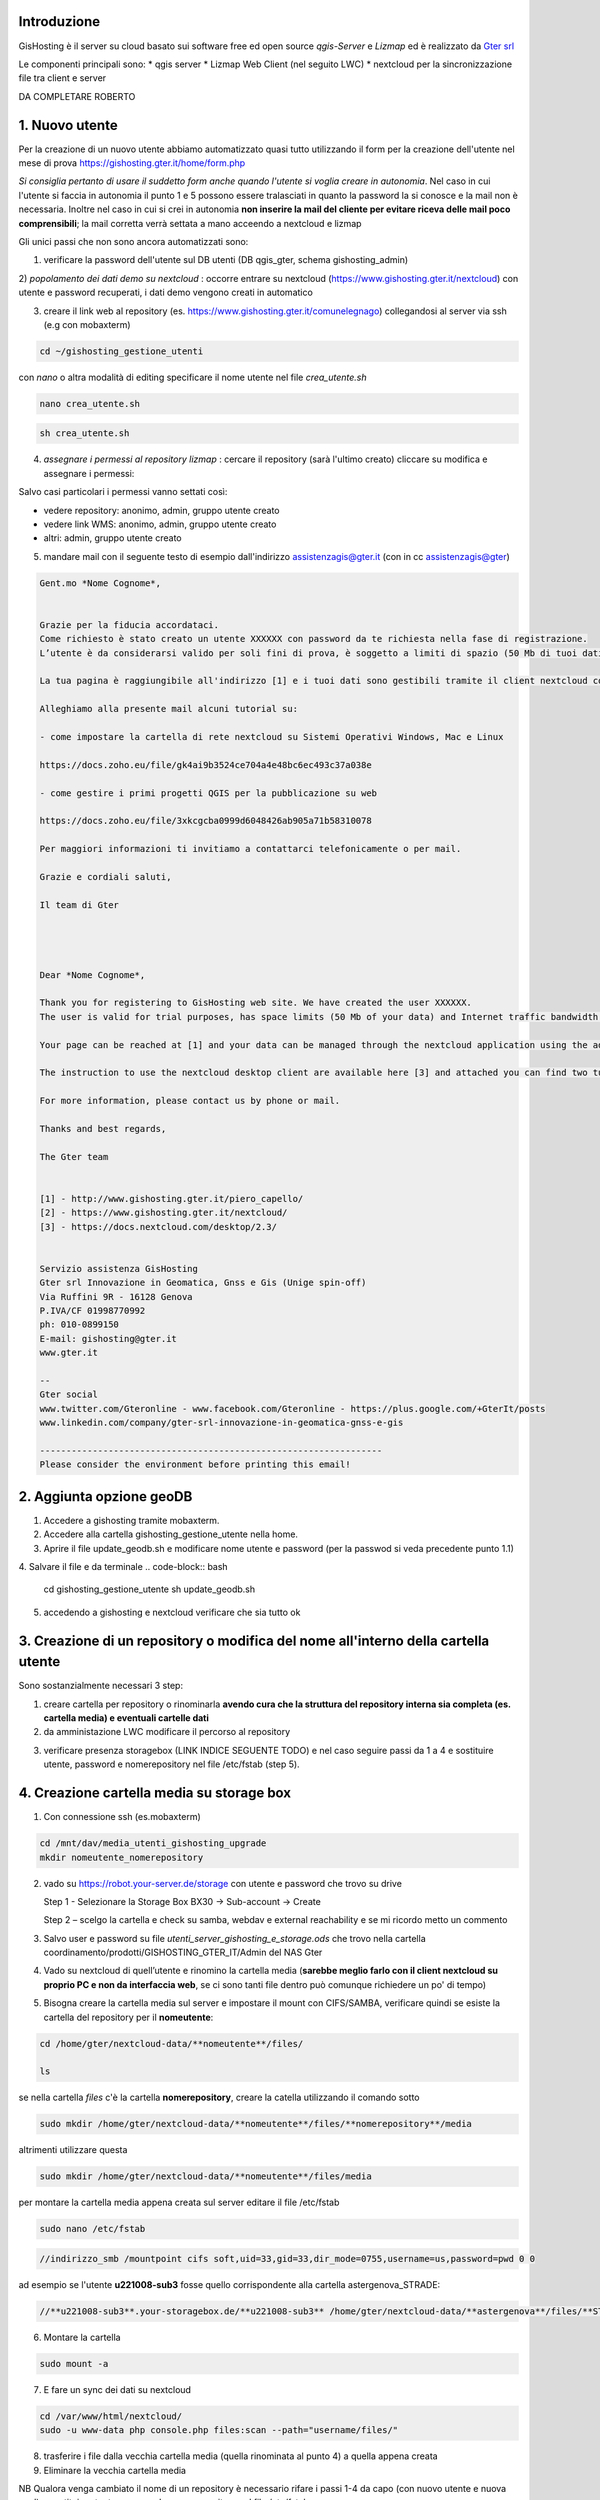 Introduzione
==================

GisHosting è il server su cloud basato sui software free ed open source *qgis-Server* e *Lizmap* ed è realizzato da `Gter srl`_  


Le componenti principali sono:
* qgis server
* Lizmap Web Client (nel seguito LWC)
* nextcloud per la sincronizzazione file tra client e server



DA COMPLETARE ROBERTO





1. Nuovo utente 
===============================
Per la creazione di un nuovo utente abbiamo automatizzato quasi tutto utilizzando il form per la creazione dell'utente nel mese di prova 
https://gishosting.gter.it/home/form.php 

*Si consiglia pertanto di usare il suddetto form anche quando l'utente si voglia creare in autonomia*. 
Nel caso in cui l'utente si faccia in autonomia il punto 1 e 5 possono essere tralasciati in quanto la password la si 
conosce e la mail non è necessaria. Inoltre nel caso in cui si crei in autonomia **non inserire la mail del 
cliente per evitare riceva delle mail poco comprensibili**; la mail corretta verrà settata a mano acceendo a nextcloud e lizmap



Gli unici passi che non sono ancora automatizzati sono:

1) verificare la password dell'utente sul DB utenti (DB qgis_gter, schema gishosting_admin) 


2) *popolamento dei dati demo su nextcloud* : occorre entrare su nextcloud (https://www.gishosting.gter.it/nextcloud) con utente e password recuperati,
i dati demo vengono creati in automatico 

.. image:: img/new_user1.PNG

3) creare il link web al repository (es. https://www.gishosting.gter.it/comunelegnago) collegandosi al server via ssh (e.g con mobaxterm)

.. code-block:: bash

	cd ~/gishosting_gestione_utenti

con *nano* o altra modalità di editing specificare il nome utente nel file *crea_utente.sh*

.. code-block:: bash

	nano crea_utente.sh

.. code-block:: bash

	sh crea_utente.sh


4) *assegnare i permessi al repository lizmap* : cercare il repository (sarà l'ultimo creato) cliccare su modifica e assegnare i permessi:

.. image:: img/new_user2.PNG

Salvo casi particolari i permessi vanno settati così:

- vedere repository: anonimo, admin, gruppo utente creato
- vedere link WMS: anonimo, admin, gruppo utente creato
- altri: admin, gruppo utente creato


5) mandare mail con il seguente testo di esempio dall'indirizzo assistenzagis@gter.it (con in cc assistenzagis@gter)


.. code-block:: bash

	Gent.mo *Nome Cognome*,


	Grazie per la fiducia accordataci.
	Come richiesto è stato creato un utente XXXXXX con password da te richiesta nella fase di registrazione.
	L’utente è da considerarsi valido per soli fini di prova, è soggetto a limiti di spazio (50 Mb di tuoi dati) e traffico internet con limitazione dell’ampiezza di banda. Tuttavia i dati e il lavoro svolto verranno mantenuti nel caso in cui si acquisti uno dei pacchetti di GisHosting.

	La tua pagina è raggiungibile all'indirizzo [1] e i tuoi dati sono gestibili tramite il client nextcloud collegandosi all’indirizzo [2] con le tue credenziali.

	Alleghiamo alla presente mail alcuni tutorial su:

	- come impostare la cartella di rete nextcloud su Sistemi Operativi Windows, Mac e Linux

	https://docs.zoho.eu/file/gk4ai9b3524ce704a4e48bc6ec493c37a038e

	- come gestire i primi progetti QGIS per la pubblicazione su web

	https://docs.zoho.eu/file/3xkcgcba0999d6048426ab905a71b58310078

	Per maggiori informazioni ti invitiamo a contattarci telefonicamente o per mail.

	Grazie e cordiali saluti,

	Il team di Gter




	Dear *Nome Cognome*,

	Thank you for registering to GisHosting web site. We have created the user XXXXXX.
	The user is valid for trial purposes, has space limits (50 Mb of your data) and Internet traffic bandwidth limitation. However your data and work will be maintained if you purchase one of the GisHosting packages.

	Your page can be reached at [1] and your data can be managed through the nextcloud application using the address [2] and your credentials.

	The instruction to use the nextcloud desktop client are available here [3] and attached you can find two tutorials (in Italian) which explain the first steps to use GisHosting.

	For more information, please contact us by phone or mail.

	Thanks and best regards,

	The Gter team


	[1] - http://www.gishosting.gter.it/piero_capello/
	[2] - https://www.gishosting.gter.it/nextcloud/
	[3] - https://docs.nextcloud.com/desktop/2.3/


	Servizio assistenza GisHosting
	Gter srl Innovazione in Geomatica, Gnss e Gis (Unige spin-off)
	Via Ruffini 9R - 16128 Genova
	P.IVA/CF 01998770992
	ph: 010-0899150
	E-mail: gishosting@gter.it
	www.gter.it

	--
	Gter social
	www.twitter.com/Gteronline - www.facebook.com/Gteronline - https://plus.google.com/+GterIt/posts 
	www.linkedin.com/company/gter-srl-innovazione-in-geomatica-gnss-e-gis

	-----------------------------------------------------------------
	Please consider the environment before printing this email! 




2. Aggiunta opzione geoDB
===============================

1. Accedere a gishosting tramite mobaxterm.
2. Accedere alla cartella gishosting_gestione_utente nella home.
3. Aprire il file update_geodb.sh e modificare nome utente e password (per la passwod si veda precedente punto 1.1)
4. Salvare il file e da terminale 
.. code-block:: bash
	cd gishosting_gestione_utente
	sh update_geodb.sh

5. accedendo a gishosting e nextcloud verificare che sia tutto ok



3. Creazione di un repository o modifica del nome all'interno della cartella utente 
===================================================================================

Sono sostanzialmente necessari 3 step:

1. creare cartella per repository o rinominarla **avendo cura che la struttura del repository interna sia completa (es. cartella media) e eventuali cartelle dati** 

2. da amministazione LWC modificare il percorso al repository

.. image:: img/lwc_mod_repo.PNG

3. verificare presenza storagebox (LINK INDICE SEGUENTE TODO) e nel caso seguire passi da 1 a 4 e sostituire utente, password e nomerepository nel file /etc/fstab (step 5). 





4. Creazione cartella media su storage box
============================================
1. Con connessione ssh (es.mobaxterm)

.. code-block:: bash

   cd /mnt/dav/media_utenti_gishosting_upgrade
   mkdir nomeutente_nomerepository

2. vado su https://robot.your-server.de/storage con utente e password che trovo su drive
   
   Step 1 - Selezionare la Storage Box BX30 → Sub-account → Create
   
   .. image:: img/robot1.png
   
   Step 2 – scelgo la cartella e check su samba, webdav e external reachability e se mi ricordo metto un commento
   
   .. image:: img/robot2.png
   
   
3. Salvo user e password su file *utenti_server_gishosting_e_storage.ods* che trovo nella cartella coordinamento/prodotti/GISHOSTING_GTER_IT/Admin del NAS Gter 
   
4. Vado su nextcloud di quell’utente e rinomino la cartella media (**sarebbe meglio farlo con il client nextcloud su proprio PC e non da interfaccia web**, se ci sono tanti file dentro può comunque richiedere un po' di tempo) 
   
   
5. Bisogna creare la cartella media sul server e impostare il mount con CIFS/SAMBA, verificare quindi se esiste la cartella del repository per il **nomeutente**:

.. code-block:: bash

   cd /home/gter/nextcloud-data/**nomeutente**/files/
   
   ls
   
se nella cartella *files* c'è la cartella **nomerepository**, creare la catella utilizzando il comando sotto

.. code-block:: bash

   sudo mkdir /home/gter/nextcloud-data/**nomeutente**/files/**nomerepository**/media

altrimenti utilizzare questa 

.. code-block:: bash

   sudo mkdir /home/gter/nextcloud-data/**nomeutente**/files/media

per montare la cartella media appena creata sul server editare il file /etc/fstab

.. code-block:: bash

   sudo nano /etc/fstab


.. code-block:: bash

   //indirizzo_smb /mountpoint cifs soft,uid=33,gid=33,dir_mode=0755,username=us,password=pwd 0 0

ad esempio se l'utente **u221008-sub3** fosse quello corrispondente alla cartella astergenova_STRADE:

.. code-block:: bash

   //**u221008-sub3**.your-storagebox.de/**u221008-sub3** /home/gter/nextcloud-data/**astergenova**/files/**STRADE**/media cifs soft,uid=33,gid=33,dir_mode=0755,username=u221008-sub3,password=XXXXXXXXXXX 0 0


6. Montare la cartella 

.. code-block:: bash   

   sudo mount -a
   
   
7. E fare un sync dei dati su nextcloud

.. code-block:: bash

   cd /var/www/html/nextcloud/  
   sudo -u www-data php console.php files:scan --path="username/files/" 

8. trasferire i file dalla vecchia cartella media (quella rinominata al punto 4) a quella appena creata

9. Eliminare la vecchia cartella media

NB Qualora venga cambiato il nome di un repository è necessario rifare i passi 1-4 da capo (con nuovo utente e nuova pwd) e sostituire utente, password e nomerepository nel file /etc/fstab


5. Rimozione utente
===============================

A valle dei mesi di prova, ma non solo, spesso è necessario rimuovere un utente. 

I passi da fare sono essenzialmente 3: 

a) rimozione dati utente da lizmap
b) rimozione dati da nextcloud
c) pulizia dati del DB

5.1 rimozione dati utente da lizmap
-------------------------------------------------
In questo caso occorre entrare su lizmap (https://gishosting.gter.it/lizmap-web-client/lizmap/www/) con utente amministratore e fare tutto da interfaccia amministratore di lizmap:

.. image:: img/rimozione_1.PNG

1) rimuovere utente

Cliccare su "utenti" ercare l'utente, cliccare su "Vista" e su "Cancella". E' necessario confermare con la password di root
.. image:: img/rimozione_utente.PNG


2) rimuovere uno o più gruppi
Cliccare su "Gestione permessi dei gruppi", andare in fondo alla pagina e selezionare il gruppo che si intende cancellare, quindi cliccare sul tasto  "cancella"

.. image:: img/rimozione_gruppo.PNG




3) rimuovere il repository ( o i repository se necessario)

Cliccare su "Configurazione Lizmap" cercare il repository da eliminare ed eliminarlo con il tasto "Rimuovi"

.. image:: img/rimozione_repo.PNG



5.2 rimozione dati da nextcloud
-------------------------------------------------- 

Accedere a nextcloud con l'utente amministratore (che non è l'utente admin!!) e accedere alla gestione utenti

.. image:: img/rimozione_next1.PNG

A questo punto è possibile "disabilitare" gli utenti o rimuoverli definitivamente oltre che forzare la cancellazione dei dati dalla cartella utente qualora necessario


5.3 Pulizia dati del DB
-------------------------------------------------- 
Per fare questo abbiamo uno script python appositamente scritto e presente sul nostro NAS

prodotti\\GISHOSTING_GTER_IT\\Admin\\delete_user.py

il comando si lancia come  

.. code-block:: bash
	
	python3 delete_user.py nome_utente_da_rimuovere

 

6. Progetti particolari
===============================

6.1 Form creazione utenti ASTER 
-----------------------------------

Per GisHosting di ASTER è stato creato un form per consentire a utenti esterni di registrarsi come utenti di ASTER e poter quindi accedere al loro GisHosting visualizzando solo i progetti consentiti lato admin. Questi utenti esterni infatti, una volta registrati tramite la compilazione del form, vengono automaticamente inseriti in un gruppo-utenti deicato (**astergenova5_group**) che ha il permesso di visualizzare solo i progetti definiti dall'amministratore tramite il plugin Lizmap.

Il form è raggiungibile via web al seguente link: https://www.gishosting.gter.it/home/form_external_aster.php

Il file **form_external_aster.php** è sul server gishosting in /home/gter/qgis_server/

L'utente esterno inserisce i propri dati dalla pagina web, premendo il tasto *SUBMIT* si avvia la connessione al DataBase lizmap dove viene inserito il nuovo utente. I parametri di connessione al DB sono specificati nel file **root_connection.php** (sul server gishosting in /home/gter/qgis_server/) che viene richiamato nel file del form tramite un include php. Per prima cosa si verifica che l'username definito dall'utente non sia già esistente, se il controllo ritorna falso allora viene aggiunto l'utente alla tabella **jlx_user** e l'utente associato al gruppo nella tabella **jacl2_user_group** del DB lizmap.

Vengono quindi inviate in automatico tre mail:

1. Da GisHosting all'admin di ASTER con i dettagli dell'utente appena creato
2. Da GisHosting a assistenzagis, mail di servizio con i dettagli dell'utente appena creato
3. Da GisHosting all'utente che si è appena registrato. In questa mail è stato messo in copia l'admin di ASTER ed è stato impostato il *Reply to* a un indirizzo di ASTER. In caso di problemi quindi l'utente non risponde a noi ma ad ASTER.

Nel caso si volesse replicare per altri clienti, fare attenzione a modificare correttamente le variabili *$user_admin, $gruppo, $cliente e $loro_recapito* oltre ai testi delle mail, gli oggetti, ecc.

6.2 Griglia di Log utenti ASTER 
-----------------------------------

Per GisHosting di ASTER è stata aggoiunta alla dashboard, accessibile loggandosi come amministratore, una tabella con il Log di Lizmap da quale è possibile vedere le principali attività svolte dagli utenti (es. stampa, visualizzazione della mappa, ecc.), su quali progetti hanno svolto tali attività e in quale data. I dati da inserire nella griglia vengono direttamente recuperati dal DB lizmap (parametri di connessione nel file **/home/gter/qgis_server/root_connection.php**) tramite due query contenute nel file **/home/gter/qgis_server/griglia_log.php**. La prima query seleziona dalla tabella *jacl2_user_group* tutti gli utenti dell'amministratore ASTER. La seconda query invece seleziona per tutti gli utenti, risultanti dalla prima query, le informazioni del Log contenute nella tabella *log_detail*.

Il codice HTML della tabella contente le informazioni di Log estratte tramite le query, si trova nel file **/home/gter/qgis_server/dati_utente.php**. Al tag <table> viene attribuito un attributo *data-url* il cui valore è la url al file *griglia_log.php* da cui vengono appunto recuperate le informazioni da visualizzare nelle diverse colonne della tabella. Le singole colonne sono gestite dal tag <th> che deve avere un attributo *data-field* il cui valore deve essere il nome della colonna selezionata dal DB tramite la seconda query, ad esempio:

.. code-block:: php

	$query_log = "select log_key, log_user, log_timestamp, log_content, log_repository, log_project from log_detail WHERE log_user = '" .$r[login]. "'";
	
.. code-block:: HTML

	<thead>
	 <tr>
            <th data-field="state" data-checkbox="true"></th>
	    <th data-field="log_key" data-sortable="true" data-filter-control="select" data-visible="true">Attività</th>
            <th data-field="log_user" data-sortable="true" data-filter-control="select" data-visible="true">Utenti</th>
            <th data-field="log_timestamp" data-sortable="true" data-filter-control="select" data-visible="true">Data/ora</th>
            <th data-field="log_content" data-sortable="true" data-filter-control="input" data-visible="true">Contenuto</th>
            <th data-field="log_repository" data-sortable="true" data-filter-control="select" data-visible="true">Repository</th>
            <th data-field="log_project" data-sortable="true" data-filter-control="select" data-visible="true">Progetti</th>
         </tr>
	</thead>

Il file **dati_utente.php** viene poi richiamato all'interno del file **/home/gter/qgis_server/dashboard.php** permettendo appunto di visualizzare la griglia di Log nella dashboard dell'utente admin di ASTER.



Note finali
-----------------------------------


* guida di lizmap: https://docs.lizmap.com/current/it/





.. _Gter srl: https://www.gter.it
